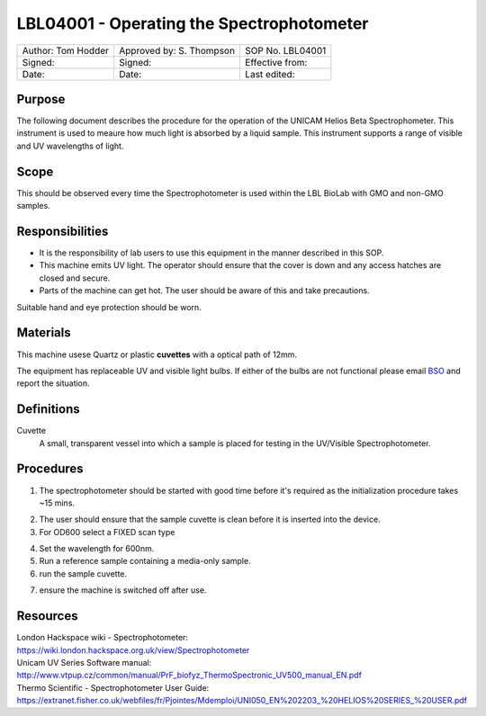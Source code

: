 ==========================================
LBL04001 - Operating the Spectrophotometer
==========================================


+----------------------+----------------------------+--------------------+
| Author: Tom Hodder   | Approved by: S. Thompson   | SOP No. LBL04001   |
+----------------------+----------------------------+--------------------+
| Signed:              | Signed:                    | Effective from:    |
+----------------------+----------------------------+--------------------+
| Date:                | Date:                      | Last edited:       |
+----------------------+----------------------------+--------------------+

Purpose
=======
The following document describes the procedure for the operation
of the UNICAM Helios Beta Spectrophometer. This instrument is used to meaure 
how much light is absorbed by a liquid sample. This 
instrument supports a range of visible and UV wavelengths of light.

|14794946891_a616cdbabe_z.jpg|

Scope
=====

This should be observed every time the Spectrophotometer is used within the LBL BioLab with GMO and non-GMO samples.

Responsibilities
================
-  It is the responsibility of lab users to use this equipment in the manner described in this SOP.
-  This machine emits UV light. The operator should ensure that the cover is down and any access hatches are closed and secure.
-  Parts of the machine can get hot. The user should be aware of this and take precautions.

Suitable hand and eye protection should be worn.

Materials
=========

This machine usese Quartz or plastic **cuvettes** with a optical path of 12mm.

The equipment has replaceable UV and visible light bulbs. If either of the bulbs are not functional please email 
`BSO <hello@biohackspace.org>`__ and report the situation.

Definitions
===========
Cuvette
	A small, transparent vessel into which a sample is placed for testing in the UV/Visible Spectrophotometer.

Procedures
==========
1. The spectrophotometer should be started with good time before it's required as the initialization procedure takes ~15 mins.

|14848339375_cbdc28a2e6_z.jpg|

2. The user should ensure that the sample cuvette is clean before it is inserted into the device.
3. For OD600 select a FIXED scan type

|14981898526_ba6f7f597e_z.jpg|

4. Set the wavelength for 600nm.
5. Run a reference sample containing a media-only sample.
6. run the sample cuvette.

|15039312002_d6c95e29b8_k.jpg|

7. ensure the machine is switched off after use.

.. |15039312002_d6c95e29b8_k.jpg| image:: images/15039312002_d6c95e29b8_k.jpg
   :width: 200px
   :target: /view/File:15039312002_d6c95e29b8_k.jpg
.. |14848339375_cbdc28a2e6_z.jpg| image:: images/14848339375_cbdc28a2e6_z.jpg
   :width: 200px
   :target: /view/File:14848339375_cbdc28a2e6_z.jpg
.. |14981898526_ba6f7f597e_z.jpg| image:: images/14981898526_ba6f7f597e_z.jpg
   :width: 200px
   :target: /view/File:14981898526_ba6f7f597e_z.jpg
.. |14794946891_a616cdbabe_z.jpg| image:: images/14794946891_a616cdbabe_z.jpg
   :target: /view/File:14794946891 a616cdbabe z.jpg

Resources
=========
| London Hackspace wiki - Spectrophotometer:
| https://wiki.london.hackspace.org.uk/view/Spectrophotometer

| Unicam UV Series Software manual:
| http://www.vtpup.cz/common/manual/PrF_biofyz_ThermoSpectronic_UV500_manual_EN.pdf

| Thermo Scientific - Spectrophotometer User Guide:
| https://extranet.fisher.co.uk/webfiles/fr/Pjointes/Mdemploi/UNI050_EN%202203_%20HELIOS%20SERIES_%20USER.pdf
